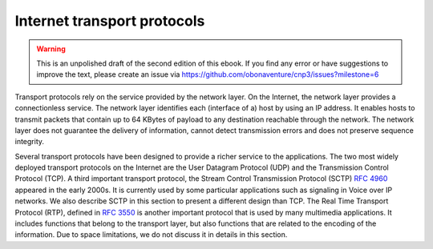 .. Copyright |copy| 2013 by Olivier Bonaventure
.. This file is licensed under a `creative commons licence <http://creativecommons.org/licenses/by/3.0/>`_

****************************
Internet transport protocols
****************************

.. warning:: 

   This is an unpolished draft of the second edition of this ebook. If you find any error or have suggestions to improve the text, please create an issue via https://github.com/obonaventure/cnp3/issues?milestone=6


Transport protocols rely on the service provided by the network layer. On the Internet, the network layer provides a connectionless service. The network layer identifies each (interface of a) host by using an IP address. It enables hosts to transmit packets that contain up to 64 KBytes of payload to any destination reachable through the network. The network layer does not guarantee the delivery of information, cannot detect transmission errors and does not preserve sequence integrity. 

Several transport protocols have been designed to provide a richer service to the applications. The two most widely deployed transport protocols on the Internet are the User Datagram Protocol (UDP) and the Transmission Control Protocol (TCP). A third important transport protocol, the Stream Control Transmission Protocol (SCTP) :rfc:`4960` appeared in the early 2000s. It is currently used by some particular applications such as signaling in Voice over IP networks. We also describe SCTP in this section to present a different design than TCP. The Real Time Transport Protocol (RTP), defined in :rfc:`3550` is another important protocol that is used by many multimedia applications. It includes functions that belong to the transport layer, but also functions that are related to the encoding of the information. Due to space limitations, we do not discuss it in details in this section.


